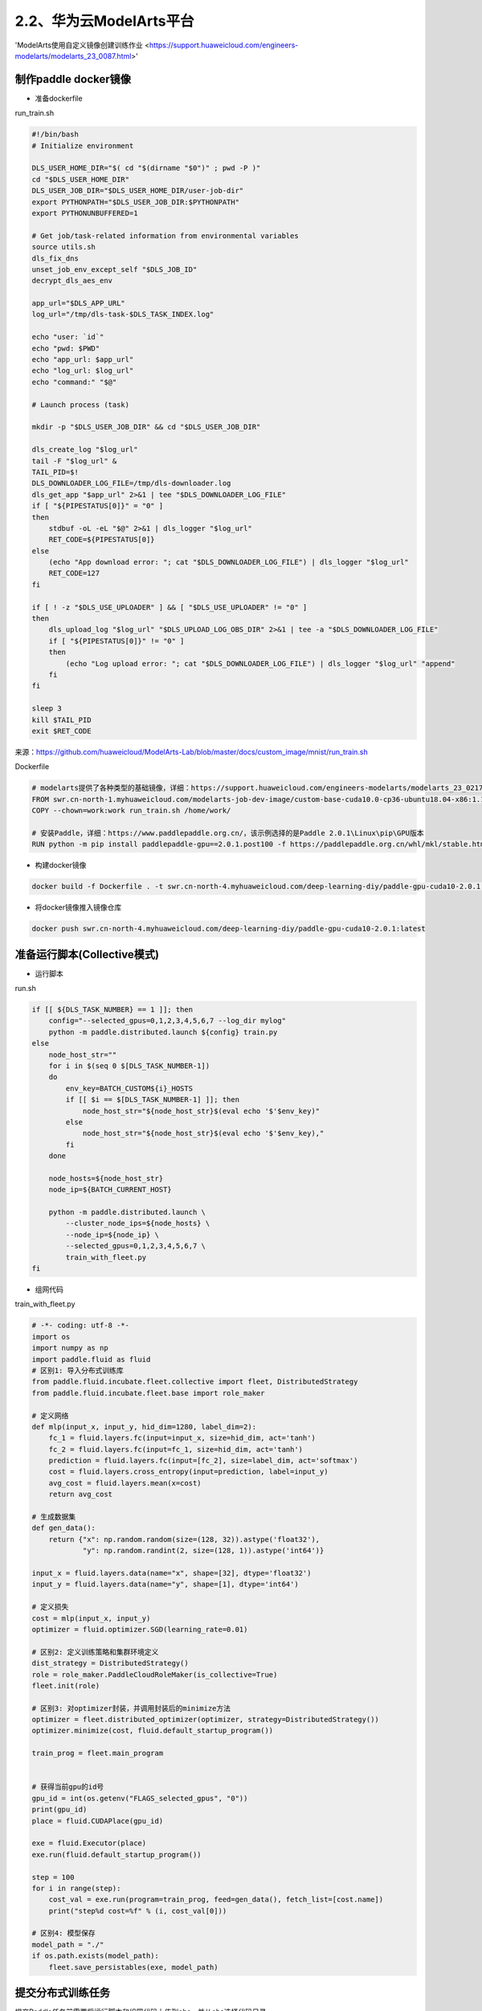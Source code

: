 
2.2、华为云ModelArts平台
--------

'ModelArts使用自定义镜像创建训练作业 <https://support.huaweicloud.com/engineers-modelarts/modelarts_23_0087.html>'

制作paddle docker镜像
^^^^^

-  准备dockerfile

run_train.sh 

.. code-block::

    #!/bin/bash
    # Initialize environment
    
    DLS_USER_HOME_DIR="$( cd "$(dirname "$0")" ; pwd -P )"
    cd "$DLS_USER_HOME_DIR"
    DLS_USER_JOB_DIR="$DLS_USER_HOME_DIR/user-job-dir"
    export PYTHONPATH="$DLS_USER_JOB_DIR:$PYTHONPATH"
    export PYTHONUNBUFFERED=1
    
    # Get job/task-related information from environmental variables
    source utils.sh
    dls_fix_dns
    unset_job_env_except_self "$DLS_JOB_ID"
    decrypt_dls_aes_env
    
    app_url="$DLS_APP_URL"
    log_url="/tmp/dls-task-$DLS_TASK_INDEX.log"
    
    echo "user: `id`"
    echo "pwd: $PWD"
    echo "app_url: $app_url"
    echo "log_url: $log_url"
    echo "command:" "$@"
    
    # Launch process (task)
    
    mkdir -p "$DLS_USER_JOB_DIR" && cd "$DLS_USER_JOB_DIR"
    
    dls_create_log "$log_url"
    tail -F "$log_url" &
    TAIL_PID=$!
    DLS_DOWNLOADER_LOG_FILE=/tmp/dls-downloader.log
    dls_get_app "$app_url" 2>&1 | tee "$DLS_DOWNLOADER_LOG_FILE"
    if [ "${PIPESTATUS[0]}" = "0" ]
    then
        stdbuf -oL -eL "$@" 2>&1 | dls_logger "$log_url"
        RET_CODE=${PIPESTATUS[0]}
    else
        (echo "App download error: "; cat "$DLS_DOWNLOADER_LOG_FILE") | dls_logger "$log_url"
        RET_CODE=127
    fi
    
    if [ ! -z "$DLS_USE_UPLOADER" ] && [ "$DLS_USE_UPLOADER" != "0" ]
    then
        dls_upload_log "$log_url" "$DLS_UPLOAD_LOG_OBS_DIR" 2>&1 | tee -a "$DLS_DOWNLOADER_LOG_FILE"
        if [ "${PIPESTATUS[0]}" != "0" ]
        then
            (echo "Log upload error: "; cat "$DLS_DOWNLOADER_LOG_FILE") | dls_logger "$log_url" "append"
        fi
    fi
    
    sleep 3
    kill $TAIL_PID
    exit $RET_CODE

来源：https://github.com/huaweicloud/ModelArts-Lab/blob/master/docs/custom_image/mnist/run_train.sh

Dockerfile

.. code-block::

    # modelarts提供了各种类型的基础镜像，详细：https://support.huaweicloud.com/engineers-modelarts/modelarts_23_0217.html#modelarts_23_0217__section1126616610513，请根据需要按需选择基础镜像，该示例中选择的是GPU镜像
    FROM swr.cn-north-1.myhuaweicloud.com/modelarts-job-dev-image/custom-base-cuda10.0-cp36-ubuntu18.04-x86:1.1
    COPY --chown=work:work run_train.sh /home/work/

    # 安装Paddle，详细：https://www.paddlepaddle.org.cn/，该示例选择的是Paddle 2.0.1\Linux\pip\GPU版本
    RUN python -m pip install paddlepaddle-gpu==2.0.1.post100 -f https://paddlepaddle.org.cn/whl/mkl/stable.html

-  构建docker镜像

.. code-block::

    docker build -f Dockerfile . -t swr.cn-north-4.myhuaweicloud.com/deep-learning-diy/paddle-gpu-cuda10-2.0.1:latest

-  将docker镜像推入镜像仓库

.. code-block::

    docker push swr.cn-north-4.myhuaweicloud.com/deep-learning-diy/paddle-gpu-cuda10-2.0.1:latest

准备运行脚本(Collective模式)
^^^^^

-  运行脚本

run.sh

.. code-block::

    if [[ ${DLS_TASK_NUMBER} == 1 ]]; then
        config="--selected_gpus=0,1,2,3,4,5,6,7 --log_dir mylog"
        python -m paddle.distributed.launch ${config} train.py
    else
        node_host_str=""
        for i in $(seq 0 $[DLS_TASK_NUMBER-1])
        do
            env_key=BATCH_CUSTOM${i}_HOSTS
            if [[ $i == $[DLS_TASK_NUMBER-1] ]]; then
                node_host_str="${node_host_str}$(eval echo '$'$env_key)"
            else
                node_host_str="${node_host_str}$(eval echo '$'$env_key),"
            fi
        done

        node_hosts=${node_host_str}
        node_ip=${BATCH_CURRENT_HOST}

        python -m paddle.distributed.launch \
            --cluster_node_ips=${node_hosts} \
            --node_ip=${node_ip} \
            --selected_gpus=0,1,2,3,4,5,6,7 \
            train_with_fleet.py
    fi

-  组网代码

train_with_fleet.py

.. code-block:: py

    # -*- coding: utf-8 -*-
    import os
    import numpy as np
    import paddle.fluid as fluid
    # 区别1: 导入分布式训练库
    from paddle.fluid.incubate.fleet.collective import fleet, DistributedStrategy
    from paddle.fluid.incubate.fleet.base import role_maker

    # 定义网络
    def mlp(input_x, input_y, hid_dim=1280, label_dim=2):
        fc_1 = fluid.layers.fc(input=input_x, size=hid_dim, act='tanh')
        fc_2 = fluid.layers.fc(input=fc_1, size=hid_dim, act='tanh')
        prediction = fluid.layers.fc(input=[fc_2], size=label_dim, act='softmax')
        cost = fluid.layers.cross_entropy(input=prediction, label=input_y)
        avg_cost = fluid.layers.mean(x=cost)
        return avg_cost 
        
    # 生成数据集
    def gen_data():
        return {"x": np.random.random(size=(128, 32)).astype('float32'),
                "y": np.random.randint(2, size=(128, 1)).astype('int64')}

    input_x = fluid.layers.data(name="x", shape=[32], dtype='float32')
    input_y = fluid.layers.data(name="y", shape=[1], dtype='int64')

    # 定义损失 
    cost = mlp(input_x, input_y)
    optimizer = fluid.optimizer.SGD(learning_rate=0.01)

    # 区别2: 定义训练策略和集群环境定义
    dist_strategy = DistributedStrategy()
    role = role_maker.PaddleCloudRoleMaker(is_collective=True)
    fleet.init(role)

    # 区别3: 对optimizer封装，并调用封装后的minimize方法
    optimizer = fleet.distributed_optimizer(optimizer, strategy=DistributedStrategy())
    optimizer.minimize(cost, fluid.default_startup_program())

    train_prog = fleet.main_program


    # 获得当前gpu的id号
    gpu_id = int(os.getenv("FLAGS_selected_gpus", "0"))
    print(gpu_id)
    place = fluid.CUDAPlace(gpu_id)

    exe = fluid.Executor(place)
    exe.run(fluid.default_startup_program())

    step = 100
    for i in range(step):
        cost_val = exe.run(program=train_prog, feed=gen_data(), fetch_list=[cost.name])
        print("step%d cost=%f" % (i, cost_val[0]))

    # 区别4: 模型保存
    model_path = "./"
    if os.path.exists(model_path):
        fleet.save_persistables(exe, model_path)

提交分布式训练任务
^^^^^

提交Paddle任务前需要将运行脚本和组网代码上传到obs，并从obs选择代码目录。

在ModelArts上提交Paddle任务：

.. image:: ./img/modelarts_submit_paddle_job.png
  :width: 600
  :alt: modelarts_submit_paddle_job
  :align: center


启动命令：
bash /home/work/run_train.sh python /home/work/user-job-dir/run.sh
